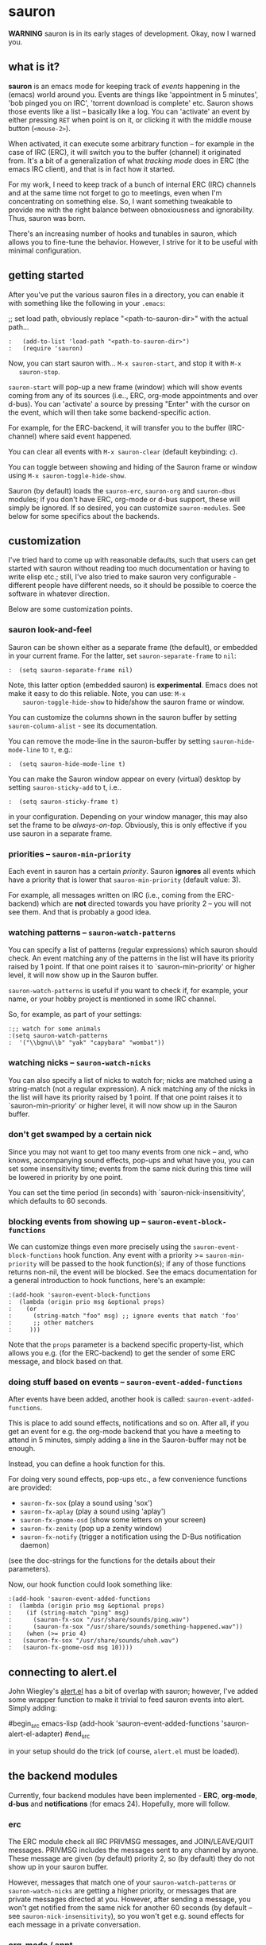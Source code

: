 * sauron

  *WARNING* sauron is in its early stages of development. Okay, now I warned
  you.

** what is it?

   *sauron* is an emacs mode for keeping track of /events/ happening in the
   (emacs) world around you. Events are things like 'appointment in 5 minutes',
   'bob pinged you on IRC', 'torrent download is complete' etc. Sauron shows
   those events like a list -- basically like a log. You can 'activate' an event
   by either pressing =RET= when point is on it, or clicking it with the middle
   mouse button (=<mouse-2>=).

   When activated, it can execute some arbitrary function -- for example in the
   case of IRC (ERC), it will switch you to the buffer (channel) it originated
   from. It's a bit of a generalization of what /tracking mode/ does in ERC (the
   emacs IRC client), and that is in fact how it started.

   For my work, I need to keep track of a bunch of internal ERC (IRC) channels
   and at the same time not forget to go to meetings, even when I'm
   concentrating on something else. So, I want something tweakable to provide me
   with the right balance between obnoxiousness and ignorability. Thus, sauron
   was born.

   There's an increasing number of hooks and tunables in sauron, which allows
   you to fine-tune the behavior. However, I strive for it to be useful with
   minimal configuration.

** getting started

   After you've put the various sauron files in a directory, you can enable it
   with something like the following in your =.emacs=:

   ;; set load path, obviously replace "<path-to-sauron-dir>" with the actual path...

#+begin_example
:   (add-to-list 'load-path "<path-to-sauron-dir>")
:   (require 'sauron)
#+end_example

   Now, you can start sauron with... =M-x sauron-start=, and stop it with =M-x
   sauron-stop=.

   =sauron-start= will pop-up a new frame (window) which will show events coming
   from any of its sources (i.e.., ERC, org-mode appointments and over
   d-bus). You can 'activate' a source by pressing "Enter" with the cursor on
   the event, which will then take some backend-specific action.

   For example, for the ERC-backend, it will transfer you to the buffer
   (IRC-channel) where said event happened.

   You can clear all events with =M-x sauron-clear= (default keybinding: =c=).

   You can toggle between showing and hiding of the Sauron frame or window using
   =M-x sauron-toggle-hide-show=.

   Sauron (by default) loads the =sauron-erc=, =sauron-org= and =sauron-dbus=
   modules; if you don't have ERC, org-mode or d-bus support, these will simply
   be ignored. If so desired, you can customize =sauron-modules=. See below for
   some specifics about the backends.

** customization

   I've tried hard to come up with reasonable defaults, such that users can get
   started with sauron without reading too much documentation or having to write
   elisp etc.; still, I've also tried to make sauron very configurable -
   different people have different needs, so it should be possible to coerce the
   software in whatever direction.

   Below are some customization points.

*** sauron look-and-feel

    Sauron can be shown either as a separate frame (the default), or embedded in
    your current frame. For the latter, set =sauron-separate-frame= to =nil=:

#+begin_src
:  (setq sauron-separate-frame nil)
#+end_src

    Note, this latter option (embedded sauron) is *experimental*. Emacs does not
    make it easy to do this reliable. Note, you can use: =M-x
    sauron-toggle-hide-show= to hide/show the sauron frame or window.

    You can customize the columns shown in the sauron buffer by setting
    =sauron-column-alist= - see its documentation.

    You can remove the mode-line in the sauron-buffer by setting
    =sauron-hide-mode-line= to =t=, e.g.:
#+begin_src
:  (setq sauron-hide-mode-line t)
#+end_src

    You can make the Sauron window appear on every (virtual) desktop by setting
    ~sauron-sticky-add~ to t, i.e..
#+begin_src
:  (setq sauron-sticky-frame t)
#+end_src

    in your configuration. Depending on your window manager, this may also set
    the frame to be /always-on-top/. Obviously, this is only effective if you
    use sauron in a separate frame.

*** priorities -- =sauron-min-priority=

    Each event in sauron has a certain /priority/. Sauron *ignores* all events
    which have a priority that is lower that =sauron-min-priority= (default
    value: 3).

    For example, all messages written on IRC (i.e., coming from the ERC-backend)
    which are *not* directed towards you have priority 2 -- you will not see
    them. And that is probably a good idea.

*** watching patterns -- =sauron-watch-patterns=

    You can specify a list of patterns (regular expressions) which sauron should
    check. An event matching any of the patterns in the list will have its
    priority raised by 1 point. If that one point raises it to
    `sauron-min-priority' or higher level, it will now show up in the Sauron
    buffer.

    =sauron-watch-patterns= is useful if you want to check if, for example, your
    name, or your hobby project is mentioned in some IRC channel.

    So, for example, as part of your settings:
#+begin_example
:;; watch for some animals
:(setq sauron-watch-patterns
:  '("\\bgnu\\b" "yak" "capybara" "wombat"))
#+end_example

*** watching nicks -- =sauron-watch-nicks=

    You can also specify a list of nicks to watch for; nicks are matched using a
    string-match (not a regular expression). A nick matching any of the nicks in
    the list will have its priority raised by 1 point. If that one point raises
    it to `sauron-min-priority' or higher level, it will now show up in the
    Sauron buffer.

*** don't get swamped by a certain nick

    Since you may not want to get too many events from one nick -- and, who
    knows, accompanying sound effects, pop-ups and what have you, you can set
    some insensitivity time; events from the same nick during this time will be
    lowered in priority by one point.

    You can set the time period (in seconds) with `sauron-nick-insensitivity',
    which defaults to 60 seconds.

*** blocking events from showing up -- =sauron-event-block-functions=

    We can customize things even more precisely using the
    =sauron-event-block-functions= hook function. Any event with a priority >=
    =sauron-min-priority= will be passed to the hook function(s); if any of
    those functions returns non-nil, the event will be blocked. See the emacs
    documentation for a general introduction to hook functions, here's an
    example:

#+begin_example
:(add-hook 'sauron-event-block-functions
:  (lambda (origin prio msg &optional props)
:    (or
:      (string-match "foo" msg) ;; ignore events that match 'foo'
:      ;; other matchers
:     )))
#+end_example

    Note that the =props= parameter is a backend specific property-list, which
    allows you e.g. (for the ERC-backend) to get the sender of some ERC message,
    and block based on that.

*** doing stuff based on events -- =sauron-event-added-functions=

    After events have been added, another hook is called:
    =sauron-event-added-functions=.

    This is place to add sound effects, notifications and so on. After all, if
    you get an event for e.g. the org-mode backend that you have a meeting to
    attend in 5 minutes, simply adding a line in the Sauron-buffer may not be
    enough.

    Instead, you can define a hook function for this.

    For doing very sound effects, pop-ups etc., a few
    convenience functions are provided:
    - ~sauron-fx-sox~ (play a sound using 'sox')
    - ~sauron-fx-aplay~ (play a sound using 'aplay')
    - ~sauron-fx-gnome-osd~ (show some letters on your screen)
    - ~sauron-fx-zenity~ (pop up a zenity window)
    - ~sauron-fx-notify~ (trigger a notification using the D-Bus notification daemon)
    (see the doc-strings for the functions for the details about their
    parameters).

    Now, our hook function could look something like:

#+begin_example
:(add-hook 'sauron-event-added-functions
:  (lambda (origin prio msg &optional props)
:    (if (string-match "ping" msg)
:      (sauron-fx-sox "/usr/share/sounds/ping.wav")
:      (sauron-fx-sox "/usr/share/sounds/something-happened.wav"))
:    (when (>= prio 4)
:	(sauron-fx-sox "/usr/share/sounds/uhoh.wav")
:	(sauron-fx-gnome-osd msg 10))))
#+end_example


** connecting to alert.el

   John Wiegley's [[https://github.com/jwiegley/alert][alert.el]] has a bit of overlap with sauron; however, I've added
   some wrapper function to make it trivial to feed sauron events into
   alert. Simply adding:

#begin_src emacs-lisp
     (add-hook 'sauron-event-added-functions 'sauron-alert-el-adapter)
#end_src

   in your setup should do the trick (of course, =alert.el= must be loaded).


** the backend modules

   Currently, four backend modules have been implemented - *ERC*, *org-mode*, *d-bus*
   and *notifications* (for emacs 24). Hopefully, more will follow.

*** erc

    The ERC module check all IRC PRIVMSG messages, and JOIN/LEAVE/QUIT
    messages. PRIVMSG includes the messages sent to any channel by anyone. These
    message are given (by default) priority 2, so (by default) they do not show
    up in your sauron buffer.

    However, messages that match one of your =sauron-watch-patterns= or
    =sauron-watch-nicks= are getting a higher priority, or messages that are
    private messages directed at you. However, after sending a message, you
    won't get notified from the same nick for another 60 seconds (by default --
    see =sauron-nick-insensitivity=), so you won't get e.g. sound effects for
    each message in a private conversation.

*** org-mode / appt

    For org-mode, sauron adds functionality to =appt-disp-window-function= (but
    leaves it intact), so that whenever some event is near, you get a
    notification with the following priorities:
    - 15 minutes left: priority 3
    - 10 minutes left: priority 3
    - 5  minutes left: priority 4
    - 2  minutes left: priority 5
    For all other minutes, you'll get events with priority 2.

    Note that you can influence the number of warnings and the time they start
    by setting the variables =appt-display-interval= and
    =appt-message-warning-time=, as documented in emacs manual.

    You should load org /before/ starting sauron, in particular before you set
    ~appt-disp-window-function~, as sauron-org uses that same function (it will
    preserve the existing functionality though).

*** d-bus

    The dbus backend allows you to get events from outside emacs; it listens for
    two messages, =AddUrlEvent= and =AddMsgEvent=. You can call them like this:

#+begin_src sh
:    dbus-send --session --dest="org.gnu.Emacs"	   \
:    "/org/gnu/Emacs/Sauron"                       \
:    "org.gnu.Emacs.Sauron.AddUrlEvent"            \
:    string:shell uint32:3 string:"Link: Emacs-Fu" \
:    string:"http://emacs-fu.blogspot.com"
#+end_src

    The four parameters are resp. the originator ('shell'), the priority ('3' in the
    example), a description and a URL. This will show up in the sauron buffer (if
    the priority is high enough), and if you activate the event (press RET), your
    browser will visit the link.

#+begin_src sh
:    dbus-send --session          	          \
:    --dest="org.gnu.Emacs"	                  \
:     "/org/gnu/Emacs/Sauron"                     \
:    "org.gnu.Emacs.Sauron.AddMsgEvent"           \
:    string:shell uint32:3 string:"Hello, world!"
#+end_src

    The three parameters are resp. the sender ('shell'), the priority ('3' in the
    example), and message. This will show up in the sauron buffer (if the priority
    is high enough).

    As an example, you can get a notification when torrent has been completed in
    'Transmission'. In the torrent-completion script (see Preferences/
    Call-script-when-torrent-is-completed), add something like:

#+begin_src sh
:    dbus-send --session          	          \
:    --dest="org.gnu.Emacs"	                  \
:     "/org/gnu/Emacs/Sauron"                     \
:    "org.gnu.Emacs.Sauron.AddMsgEvent"           \
:    string:Transmission uint32:3 string:"Torrent completed: $TR_TORRENT_NAME"
#+end_src

    Note, if you start transmission before you start your session, see `Using D-Bus
    outside your session'.


**** Using D-Bus outside your session

     Note, you normally only use D-Bus (i.e.., the d-bus session bus) when you are in
     the same /session/ -- say, your desktop environment. Thus, it is generally /not/
     possible to send yourself D-Bus messages from programs outside your session, for
     example something running from ~crontab~.

     For this, if you set =sauron-dbus-cookie= to non-nil (before starting sauron),
     it will drop a file =~/.sauron-dbus= which contains the D-Bus session bus
     address (=DBUS_SESSION_BUS_ADDRESS=). Using this address you can, in fact, send
     messages to sauron from outside your session, by doing something like in the
     previous examples, but first setting =DBUS_SESSION_BUS_ADDRESS=:
#+begin_src sh
:DBUS_SESSION_BUS_ADDRESS="`cat ~/.sauron-dbus`" dbus-send ....
#+end_src

     We don't write =~/.sauron-dbus= as there may be security downsides to this -
     even though normally other users are not allowed to send to 'your' session bus,
     even with the cookie, it's always good to be a bit paranoid.

*** notifications

    sauron-notifications tracks notifications sent using `notifications-notify',
    which was added in the (not yet released) emacs 24. You can use
    `sauron-notifications-urgency-to-priority-plist' for the mapping of the
    'urgency' field of notification to the sauron's priority field.

    Note, one should be careful when calling `notifications-notify' from
    functions listed in the `sauron-event-added-functions' hook, as to not
    create some infinite recursion.

** adding new modules

   It may be interesting to track other modules as well; this shouldn't be too
   hard. Suppose we have a module 'foo':

   - create "sauron-foo.el", and make sure it's in the load-path
   - sauron-foo should implement at least:
     + ~sauron-foo-start~ to start the module; this function should return ~t~
       if startup is successful, ~nil~ otherwise
     + ~sauron-foo-stop~ to stop the module / cleanup etc.
   - add sauron-foo.el with =(provide 'sauron-foo)=
   - now, add ~sauron-foo~ to your ~sauron-modules~

   Now, to actually make your module useful, you'd want to add some event is
   something happens. This is done using =sauron-add-event= (see it's
   documentation).

** Using =sauron= in other elisp

   If you want to create simple sauron-events from other elisp code, writing a
   backend modules might be unnecessary; you can simply call the
   =sauron-add-event= function directly. See its docstring for the details. Example:

#+begin_src emacs-lisp
:(sauron-add-event
:   'kitchen           ;; origin
:   3                  ;; priority
:   "Coffee is ready!"
:   '(lambda ()        ;; function called when activated
:      (message "Coffee's ready, get it while it's hot!"))
:   '(:temperature 80)) ;; arbitrary props passed to
:                       ;; hook functions
#+end_src

   A typical pattern may also be to switch to the buffer of origin when the
   event is activated. The =sauron-switch-to-marker-or-buffer= function may be
   useful there, as it tries to ensure that the buffer is shown in the /other/
   frame (not the one with Sauron).


** sample configuration

#+begin_src emacs-lisp
:(require 'sauron)
:
: ;; note, you add (setq sauron-debug t) to get errors which can debug if
: ;; there's something wrong; normally, we catch such errors, since e.g an error
: ;; in one of the hooks may cause ERC to fail (i.e., the message won't come
: ;; trough).
:
:(global-set-key (kbd "C-c s") 'sauron-toggle-hide-show)
:(global-set-key (kbd "C-c t") 'sauron-clear)
:
:(setq
:  sauron-max-line-length 120
:
:  ;; uncomment to show sauron in the current frame
:  ;; sauron-separate-frame nil
:
:  ;; you probably want to add your own nickname to the these patterns
:  sauron-watch-patterns
:  '("emacs-fu" "emacsfu" "wombat" "capybara" "yak" "gnu" "\\bmu\\b")
:
:  ;; you probably want to add you own nick here as well
:  sauron-watch-nicks
:  '("Tom" "Dick" "Harry"))
:
:;; some sound/light effects for certain events
:(add-hook 'sauron-event-added-functions
:  (lambda (origin prio msg &optional props)
:    (if (string-match "ping" msg)
:      (sauron-fx-sox "/usr/share/sounds/ping.wav"))
:    (cond
:      ((= prio 3) (sauron-fx-sox "/usr/share/sounds/pling.wav"))
:      ((= prio 4) (sauron-fx-sox "/usr/share/sounds/plong.wav"))
:      ((= prio 5)
:	(sauron-fx-sox "/usr/share/sounds/alarm.wav")
:	(sauron-fx-gnome-osd(format "%S: %s" origin msg) 5)))))
:
:;; events to ignore
:(add-hook 'sauron-event-block-functions
:  (lambda (origin prio msg &optional props)
:    (or
:      (string-match "^*** Users" msg)))) ;; filter out IRC spam
#+end_src
